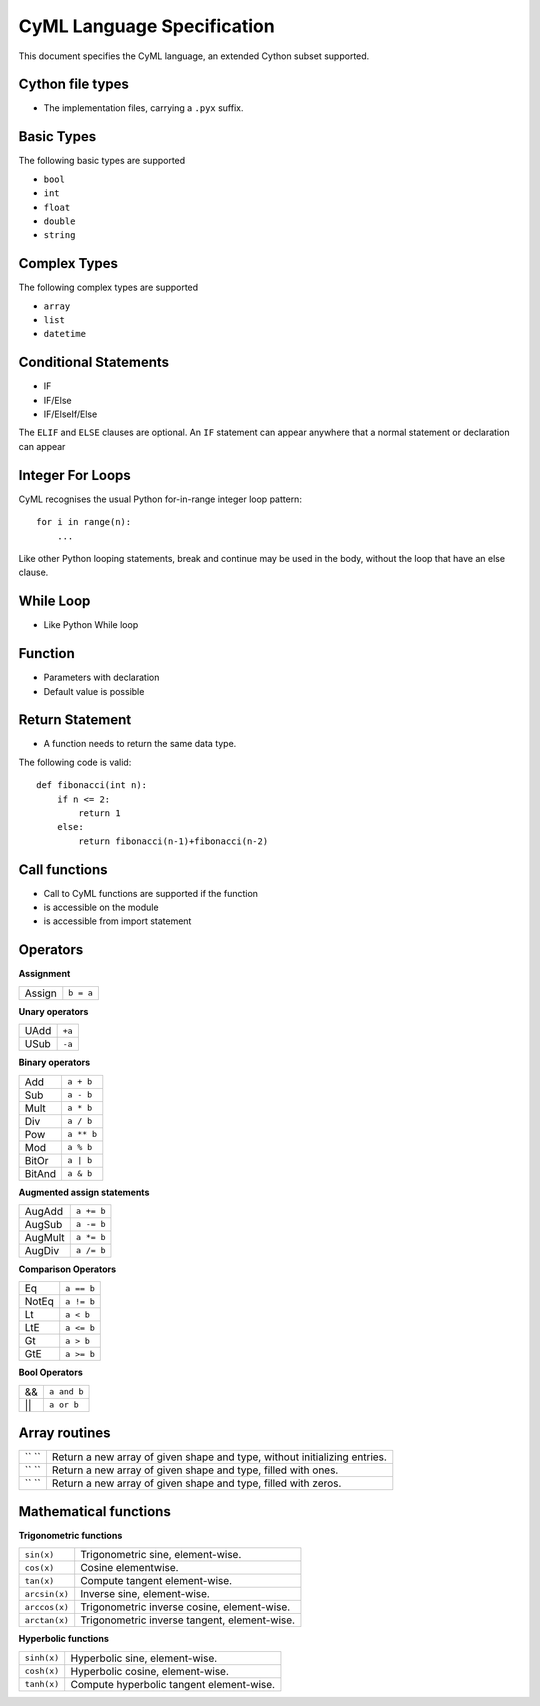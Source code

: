 CyML Language Specification
===========================

This document specifies the CyML language, an extended Cython subset supported.

.. highlight:: cyml

.. _language-file:
.. _language-basics:
.. _basic-types:
.. _complex-types:
.. _conditional-statements:


.. _language-file:
Cython file types
-----------------
* The implementation files, carrying a ``.pyx`` suffix.


.. _basic-types:

Basic Types
------------
The following basic types are supported

- ``bool``
- ``int``
- ``float``
- ``double``
- ``string``

.. _complex-types:
Complex Types
------------
The following complex types are supported

- ``array``
- ``list``
- ``datetime``


.. _conditional-statements:
Conditional Statements
----------------------
- IF
- IF/Else
- IF/ElseIf/Else

The ``ELIF`` and ``ELSE`` clauses are optional. An ``IF`` statement can appear
anywhere that a normal statement or declaration can appear

Integer For Loops
-----------------
CyML recognises the usual Python for-in-range integer loop pattern::

    for i in range(n):
        ...

Like other Python looping statements, break and continue may be used in the
body, without the loop that have an else clause.


While Loop
-----------------
- Like Python While loop


Function
--------
- Parameters with declaration 
- Default value is possible

Return Statement
----------------
- A function needs to return the same data type. 

The following code is valid: 

::

    def fibonacci(int n):
        if n <= 2:
            return 1
        else:
            return fibonacci(n-1)+fibonacci(n-2)

Call functions
--------------
- Call to CyML functions are supported if the function

- is accessible on the module

- is accessible from import statement


Operators
---------

**Assignment**

========== =========
Assign     ``b = a``
========== =========

**Unary operators**

========== =========
UAdd       ``+a``
USub       ``-a``
========== =========

**Binary operators**

========== =========
Add        ``a + b``
Sub        ``a - b``
Mult       ``a * b``
Div        ``a / b``
Pow        ``a ** b``
Mod        ``a % b``
BitOr      ``a | b``
BitAnd     ``a & b``
========== =========

**Augmented assign statements**

=========== ===========
AugAdd      ``a += b``
AugSub      ``a -= b``
AugMult     ``a *= b``
AugDiv      ``a /= b``
=========== ===========

**Comparison Operators**

=========== =========
Eq          ``a == b``
NotEq       ``a != b``
Lt          ``a < b``
LtE         ``a <= b``
Gt          ``a > b``
GtE         ``a >= b``
=========== =========

**Bool Operators**

==== ============
&&   ``a and b``
||   ``a or b``
==== ============


Array routines
-----------------------------

============================= =======================================================================================
``   ``                        Return a new array of given shape and type, without initializing entries.
``   ``                        Return a new array of given shape and type, filled with ones.
``   ``                        Return a new array of given shape and type, filled with zeros.
============================= =======================================================================================

Mathematical functions
----------------------------

**Trigonometric functions**

============================= =======================================================================================
``sin(x)``                    Trigonometric sine, element-wise.
``cos(x)``                    Cosine elementwise.
``tan(x)``                    Compute tangent element-wise.
``arcsin(x)``                 Inverse sine, element-wise.
``arccos(x)``                 Trigonometric inverse cosine, element-wise.
``arctan(x)``                 Trigonometric inverse tangent, element-wise.
============================= =======================================================================================

**Hyperbolic functions**

============================= =======================================================================================
``sinh(x)``                   Hyperbolic sine, element-wise.
``cosh(x)``                   Hyperbolic cosine, element-wise.
``tanh(x)``                   Compute hyperbolic tangent element-wise.
============================= =======================================================================================


